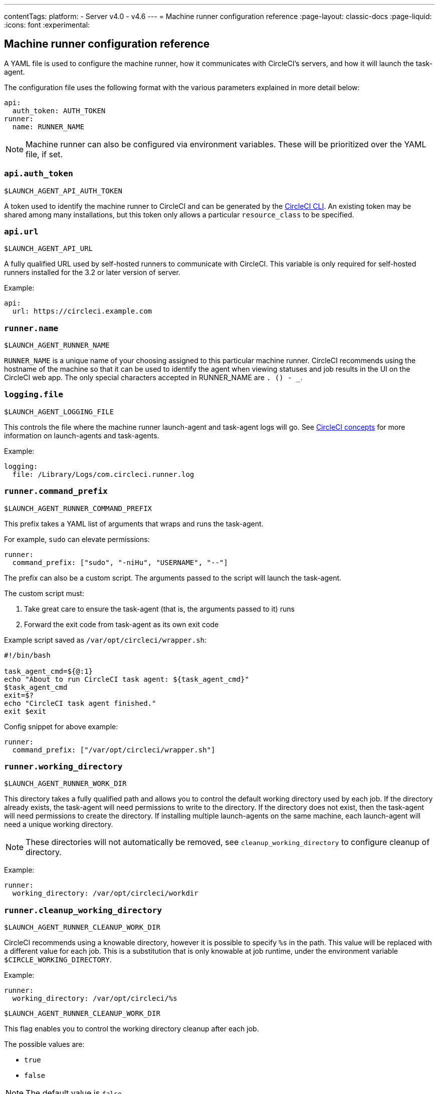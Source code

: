 ---
contentTags:
  platform:
  - Server v4.0 - v4.6
---
= Machine runner configuration reference
:page-layout: classic-docs
:page-liquid:
:icons: font
:experimental:

[#self-hosted-runner-configuration-reference]
== Machine runner configuration reference

A YAML file is used to configure the machine runner, how it communicates with CircleCI's servers, and how it will launch the task-agent.

The configuration file uses the following format with the various parameters explained in more detail below:

```yaml
api:
  auth_token: AUTH_TOKEN
runner:
  name: RUNNER_NAME
```

NOTE: Machine runner can also be configured via environment variables. These will be prioritized over the YAML file, if set.

[#api-auth-token]
=== `api.auth_token`
`$LAUNCH_AGENT_API_AUTH_TOKEN`

A token used to identify the machine runner to CircleCI and can be generated by the xref:local-cli.adoc[CircleCI CLI]. An existing token may be shared among many installations, but this token only allows a particular `resource_class` to be specified.

[#api-url]
=== `api.url`
`$LAUNCH_AGENT_API_URL`

A fully qualified URL used by self-hosted runners to communicate with CircleCI. This variable is only required for self-hosted runners installed for the 3.2 or later version of server.

Example:

```yaml
api:
  url: https://circleci.example.com
```

[#runner-name]
=== `runner.name`
`$LAUNCH_AGENT_RUNNER_NAME`

`RUNNER_NAME` is a unique name of your choosing assigned to this particular machine runner. CircleCI recommends using the hostname of the machine so that it can be used to identify the agent when viewing statuses and job results in the UI on the CircleCI web app. The only special characters accepted in RUNNER_NAME are `. () - _`.

[#logging-file]
=== `logging.file`
`$LAUNCH_AGENT_LOGGING_FILE`

This controls the file where the machine runner launch-agent and task-agent logs will go. See xref:runner-concepts.adoc#task-agent[CircleCI concepts] for more information on launch-agents and task-agents.

Example:

```yaml
logging:
  file: /Library/Logs/com.circleci.runner.log
```

[#runner-command-prefix]
=== `runner.command_prefix`
`$LAUNCH_AGENT_RUNNER_COMMAND_PREFIX`

This prefix takes a YAML list of arguments that wraps and runs the task-agent.

For example, `sudo` can elevate permissions:


```yaml
runner:
  command_prefix: ["sudo", "-niHu", "USERNAME", "--"]
```

The prefix can also be a custom script. The arguments passed to the script will launch the task-agent.

The custom script must:

1. Take great care to ensure the task-agent (that is, the arguments passed to it) runs
2. Forward the exit code from task-agent as its own exit code

Example script saved as `/var/opt/circleci/wrapper.sh`:

```bash
#!/bin/bash

task_agent_cmd=${@:1}
echo "About to run CircleCI task agent: ${task_agent_cmd}"
$task_agent_cmd
exit=$?
echo "CircleCI task agent finished."
exit $exit
```

Config snippet for above example:

```yaml
runner:
  command_prefix: ["/var/opt/circleci/wrapper.sh"]
```

[#runner-working-directory]
=== `runner.working_directory`
`$LAUNCH_AGENT_RUNNER_WORK_DIR`

This directory takes a fully qualified path and allows you to control the default working directory used by each job. If the directory already exists, the task-agent will need permissions to write to the directory. If the directory does not exist, then the task-agent will need permissions to create the directory. If installing multiple launch-agents on the same machine, each launch-agent will need a unique working directory.

NOTE: These directories will not automatically be removed, see `cleanup_working_directory` to configure cleanup of directory.

Example:

```yaml
runner:
  working_directory: /var/opt/circleci/workdir
```

[#runner-cleanup-working-directory]
=== `runner.cleanup_working_directory`
`$LAUNCH_AGENT_RUNNER_CLEANUP_WORK_DIR`

CircleCI recommends using a knowable directory, however it is possible to specify `%s` in the path. This value will be replaced with a different value for each job. This is a substitution that is only knowable at job runtime, under the environment variable `$CIRCLE_WORKING_DIRECTORY`.

Example:

```yaml
runner:
  working_directory: /var/opt/circleci/%s
```

`$LAUNCH_AGENT_RUNNER_CLEANUP_WORK_DIR`

This flag enables you to control the working directory cleanup after each job.

The possible values are:

* `true`
* `false`

NOTE: The default value is `false`.

Example:

```yaml
runner:
  cleanup_working_directory: true
```

[#runner-mode]
=== `runner.mode`
`$LAUNCH_AGENT_RUNNER_MODE`

This parameter allows you to specify whether you want to terminate this self-hosted runner instance upon completion of a job (`single-task`), or to continuously poll for new available jobs (`continuous`).

The possible values are:

* `continuous`
* `single-task`

NOTE: The default value is `continuous`.

Example:

```yaml
runner:
  mode: continuous
```

[#runner-max-run-time]
=== `runner.max_run_time`
`$LAUNCH_AGENT_RUNNER_MAX_RUN_TIME`

This value can be used to override the default maximum duration the task-agent will run each job. Note that the value is a string with the following unit identifiers `h`, `m` or `s` for hour, minute, and seconds respectively:

Here are a few valid examples:

* `72h` - 3 days
* `1h30m` - 1 hour 30 minutes
* `30s` - 30 seconds
* `50m` - 50 minutes
* `1h30m20s` - An overly specific (yet still valid) duration

NOTE: The default value is 5 hours.

Example:

```yaml
runner:
  max_run_time: 5h
```

[#customizing-job-timeouts-and-drain-timeouts]
==== Customizing job timeouts and drain timeouts

If you would like to customize the job timeout setting, you can “drain” the job by sending the machine runner a termination (TERM) signal, which then causes the machine runner to attempt to gracefully shutdown. When this TERM signal is received, the machine runner enters “draining” mode, preventing the machine runner from accepting any new jobs, but still allowing any current active job to be completed. At the end of “draining,” the machine runner then signals the task-agent to cancel any active job (by sending it a TERM signal).

NOTE: If the task-agent does not exit a brief period after the TERM, the machine runner will manually kill it by sending it a KILL signal.

Draining can end in one of two ways:

* The task has been in the draining state for longer than the configured `max_run_time`
* An additional TERM signal is received by the machine runner during “draining”

[#runner-idle-timeout]
=== `runner.idle_timeout`
`$LAUNCH_AGENT_RUNNER_IDLE_TIMEOUT`

This timeout will enable a machine runner to terminate if no task has been claimed within the given time period. The value is a string with the following unit identifiers: `h`, `m` or `s` for hours, minutes, and seconds respectively (for example, `5m` is 5 minutes).

NOTE: The default behaviour is to never time out due to inactivity.

Example:

```yaml
runner:
  idle_timeout: 1h
```

[#runner-disable-auto-update]
=== `runner.disable_auto_update`
`$LAUNCH_AGENT_RUNNER_DISABLE_AUTO_UPDATE`

This parameter will disable launch-agent from attempting to automatically update itself, and stop making requests to CircleCI to check for new versions. This parameter is recommended to be set to `true` on server installations where version pinning is used.

Note: Setting this parameter will require self-hosted runner installations to be manually upgraded to receive new features, security updates, and bug fixes.

[#runner-ssh-advertise-addr]
=== `runner.ssh.advertise_addr`
`$LAUNCH_AGENT_RUNNER_SSH_ADVERTISE_ADDR`

This parameter enables the “Rerun job with SSH” feature. Before enabling this feature, there are <<#considerations-before-enabling-ssh-debugging,*important considerations*>> that should be made. Rerun with SSH is not currently available on container runner.

The address is of the form `*host:port*` and is displayed in the “Enable SSH” and “Wait for SSH” sections for a job that is rerun.

NOTE: While the presence of the `runner.ssh.advertise_addr` variable enables the “Rerun job with SSH” feature, the value it holds is for publishing purposes only in the web app. The address does not need to match the actual host and port of the machine that the self-hosted runner is installed on, and can be a proxy configuration.

Example:

```yaml
runner:
  ssh:
    advertise_addr: HOSTNAME:54782
```

[#considerations-before-enabling-ssh-debugging]
==== Considerations before enabling SSH debugging

Task-agent runs an embedded SSH server and agent on a dedicated port when the “Rerun job with SSH” option is activated. This feature will not affect any other SSH servers or agents on the system that the self-hosted runner is installed on.

* The host port used by the SSH server is currently fixed to `*54782*`. Ensure this port is unblocked and available for SSH connections. A port conflict can occur if multiple machine runners are installed on the same host.
* The SSH server will inherit the same user privileges and associated access authorizations as the task-agent, defined by the <<#runner-command-prefix,runner.command_prefix parameter>>.
* The SSH server is configured for public key authentication. Anyone with permission to initiate a job can rerun it with SSH. However, only the user who initiated the rerun will have their SSH public keys added to the server for the duration of the SSH session.
* Rerunning a job with SSH will hold the job open for *two hours* if a connection is made to the SSH server, or *ten minutes* if no connection is made, unless cancelled. While in this state, the job is counted against an organization’s concurrency limit, and the task-agent will be unavailable to handle other jobs. Therefore, it is recommended to cancel an SSH rerun job explicitly (through the web UI or CLI) when finished debugging.

[#basic-full-configuration-for-machine-runner]
=== Basic full configuration for a machine runner

The fields you must set for a specific job to run using your self-hosted runners are:

* `machine: true`
* `resource_class: <namespace>/<resource-class>`

Simple example of how you could set up a job:

```yaml
version: 2.1

workflows:
  build-workflow:
    jobs:
      - runner
jobs:
  runner:
    machine: true
    resource_class: <namespace>/<resource-class>
    steps:
      - run: echo "Hi I'm on Runners!"
```

The job will then execute using your self-hosted runner when you push the config to your VCS provider.
